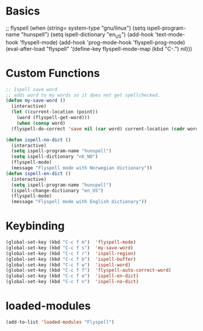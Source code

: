 #+STARTUP: content

* Basics
#+begin_scr emacs-lisp
  ;; flyspell
  (when (string= system-type "gnu/linux")
     (setq ispell-program-name "hunspell")
     (setq ispell-dictionary "en_US")
     (add-hook 'text-mode-hook 'flyspell-mode)
     (add-hook 'prog-mode-hook 'flyspell-prog-mode)
     (eval-after-load "flyspell"
     '(define-key flyspell-mode-map (kbd "C-.") nil)))
#+end_src
* Custom Functions
#+begin_src emacs-lisp
  ;; Ispell save word
  ;; adds word to my words so it does not get spellchecked.
  (defun my-save-word ()
    (interactive)
    (let ((current-location (point))
	  (word (flyspell-get-word)))
      (when (consp word)    
	(flyspell-do-correct 'save nil (car word) current-location (cadr word) (caddr word) current-location))))

  (defun ispell-no-dict ()
    (interactive)
    (setq ispell-program-name "hunspell")
    (setq ispell-dictionary "nb_NO")
    (flyspell-mode)
    (message "Flyspell mode with Norwegian dictionary"))
  (defun ispell-en-dict ()
    (interactive)
    (setq ispell-program-name "hunspell")
    (ispell-change-dictionary "en_US")
    (flyspell-mode)
    (message "Flyspell mode with English dictionary"))
#+end_src
* Keybinding
#+begin_src emacs-lisp
  (global-set-key (kbd "C-c f m")  'flyspell-mode)
  (global-set-key (kbd "C-c f s")  'my-save-word) 
  (global-set-key (kbd "C-c f r")  'ispell-region)
  (global-set-key (kbd "C-c f b")  'ispell-buffer)
  (global-set-key (kbd "C-c f w")  'ispell-word)
  (global-set-key (kbd "C-c f f")  'flyspell-auto-correct-word)
  (global-set-key (kbd "C-c f e")  'ispell-en-dict)
  (global-set-key (kbd "C-c f n")  'ispell-no-dict)
#+end_src
* loaded-modules
#+begin_src emacs-lisp
  (add-to-list 'loaded-modules "Flyspell")
#+end_src
